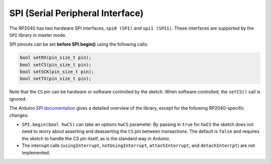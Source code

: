 SPI (Serial Peripheral Interface)
=================================

The RP2040 has two hardware SPI interfaces, ``spi0 (SPI)`` and ``spi1 (SPI1)``.
These interfaces are supported by the ``SPI`` library in master mode.

SPI pinouts can be set **before SPI.begin()** using the following calls:

.. code:: cpp

    bool setRX(pin_size_t pin);
    bool setCS(pin_size_t pin);
    bool setSCK(pin_size_t pin);
    bool setTX(pin_size_t pin);

Note that the ``CS`` pin can be hardware or software controlled by the sketch.
When software controlled, the ``setCS()`` call is ignored.

The Arduino `SPI documentation <https://www.arduino.cc/en/reference/SPI>`_ gives
a detailed overview of the library, except for the following RP2040-specific
changes:

* ``SPI.begin(bool hwCS)`` can take an options ``hwCS`` parameter.  By passing in ``true`` for ``hwCS`` the sketch does not need to worry about asserting and deasserting the ``CS`` pin between transactions.  The default is ``false`` and requires the sketch to handle the CS pin itself, as is the standard way in Arduino.
* The interrupt calls (``usingInterrupt``, ``notUsingInterrupt``, ``attachInterrupt``, and ``detachInterrpt``) are not implemented.
